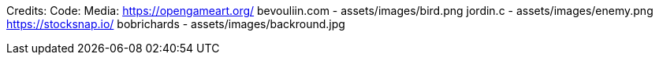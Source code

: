 Credits:
    Code:
    Media:
        https://opengameart.org/
            bevouliin.com - assets/images/bird.png
            jordin.c - assets/images/enemy.png
        https://stocksnap.io/
            bobrichards - assets/images/backround.jpg